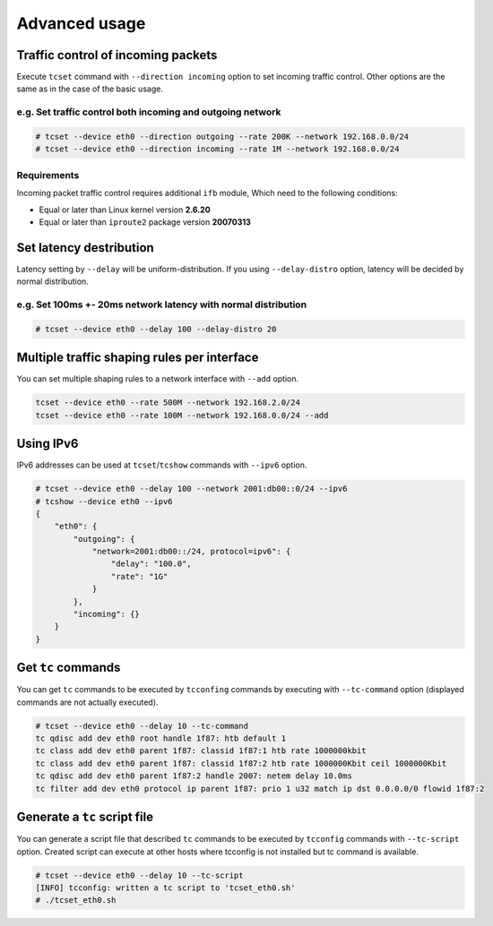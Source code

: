 Advanced usage
~~~~~~~~~~~~~~

Traffic control of incoming packets
^^^^^^^^^^^^^^^^^^^^^^^^^^^^^^^^^^^

Execute ``tcset`` command with ``--direction incoming`` option to set
incoming traffic control. Other options are the same as in the case of
the basic usage.

e.g. Set traffic control both incoming and outgoing network
'''''''''''''''''''''''''''''''''''''''''''''''''''''''''''

.. code-block:: console

    # tcset --device eth0 --direction outgoing --rate 200K --network 192.168.0.0/24
    # tcset --device eth0 --direction incoming --rate 1M --network 192.168.0.0/24

Requirements
''''''''''''

Incoming packet traffic control requires additional ``ifb`` module, Which
need to the following conditions:

-  Equal or later than Linux kernel version **2.6.20**
-  Equal or later than ``iproute2`` package version **20070313**


Set latency destribution
^^^^^^^^^^^^^^^^^^^^^^^^^^^^^^^^^^^^^^^^^^^^^^^^^^^^^^^^^^^^^^^

Latency setting by ``--delay`` will be uniform-distribution.
If you using ``--delay-distro`` option, latency will be decided by normal distribution.

e.g. Set 100ms +- 20ms network latency with normal distribution
'''''''''''''''''''''''''''''''''''''''''''''''''''''''''''''''''

.. code-block:: console

    # tcset --device eth0 --delay 100 --delay-distro 20



Multiple traffic shaping rules per interface
^^^^^^^^^^^^^^^^^^^^^^^^^^^^^^^^^^^^^^^^^^^^^^^^^^^^^^^^^^^^^^^^^^^^^^
You can set multiple shaping rules to a network interface with ``--add`` option.

.. code-block:: console

    tcset --device eth0 --rate 500M --network 192.168.2.0/24
    tcset --device eth0 --rate 100M --network 192.168.0.0/24 --add


Using IPv6
^^^^^^^^^^^^^^^^^^^^^^^^^^^^^^^^^^^^^^^^^^^^^^^^^^^^^^^^^^^^^^^^^^^^^^
IPv6 addresses can be used at ``tcset``/``tcshow`` commands with ``--ipv6`` option.

.. code-block:: console

    # tcset --device eth0 --delay 100 --network 2001:db00::0/24 --ipv6
    # tcshow --device eth0 --ipv6
    {
        "eth0": {
            "outgoing": {
                "network=2001:db00::/24, protocol=ipv6": {
                    "delay": "100.0",
                    "rate": "1G"
                }
            },
            "incoming": {}
        }
    }


Get ``tc`` commands
^^^^^^^^^^^^^^^^^^^^^^^^^^^^^^^^^^^^^^^^^^^^^^^^^^^^^^^^^^^^^^^^^^^^^^

You can get ``tc`` commands to be executed by ``tcconfing`` commands by 
executing with ``--tc-command`` option (displayed commands are not actually executed).

.. code-block:: console

    # tcset --device eth0 --delay 10 --tc-command
    tc qdisc add dev eth0 root handle 1f87: htb default 1
    tc class add dev eth0 parent 1f87: classid 1f87:1 htb rate 1000000kbit
    tc class add dev eth0 parent 1f87: classid 1f87:2 htb rate 1000000Kbit ceil 1000000Kbit
    tc qdisc add dev eth0 parent 1f87:2 handle 2007: netem delay 10.0ms
    tc filter add dev eth0 protocol ip parent 1f87: prio 1 u32 match ip dst 0.0.0.0/0 flowid 1f87:2


Generate a ``tc`` script file
^^^^^^^^^^^^^^^^^^^^^^^^^^^^^^^^^^^^^^^^^^^^^^^^^^^^^^^^^^^^^^^^^^^^^^

You can generate a script file that described ``tc`` commands to be
executed by ``tcconfig`` commands with ``--tc-script`` option.
Created script can execute at other hosts where tcconfig is not installed but tc command is available.

.. code-block:: console

    # tcset --device eth0 --delay 10 --tc-script
    [INFO] tcconfig: written a tc script to 'tcset_eth0.sh'
    # ./tcset_eth0.sh
